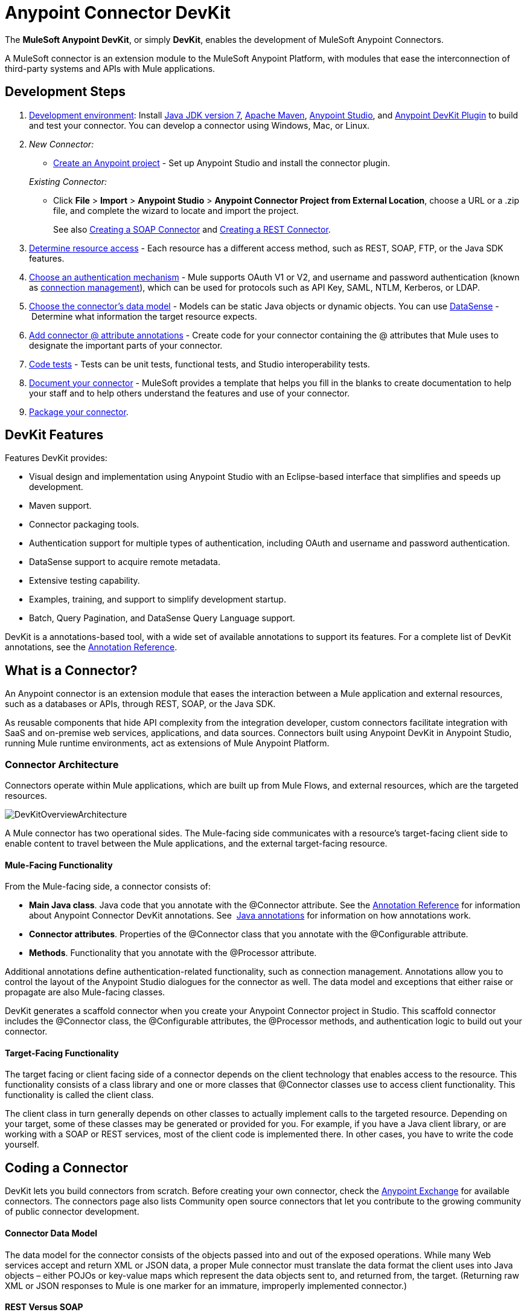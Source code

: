 = Anypoint Connector DevKit
:keywords: devkit, development, features, architecture

The *MuleSoft Anypoint DevKit*, or simply *DevKit*, enables the development of MuleSoft Anypoint Connectors.

A MuleSoft connector is an extension module to the MuleSoft Anypoint Platform, with modules that ease the interconnection of third-party systems and APIs with Mule applications.

== Development Steps

. link:/anypoint-connector-devkit/v/3.7/setting-up-your-dev-environment[Development environment]: Install link:http://www.oracle.com/technetwork/java/javase/downloads/jdk7-downloads-1880260.html[Java JDK version 7], link:https://maven.apache.org/download.cgi[Apache Maven], link:https://www.mulesoft.com/lp/dl/studio[Anypoint Studio], and link:/anypoint-connector-devkit/v/3.7/setting-up-your-dev-environment[Anypoint DevKit Plugin] to build and test your connector. You can develop a connector using Windows, Mac, or Linux.
. _New Connector:_ 
* link:/anypoint-connector-devkit/v/3.7/creating-a-java-sdk-based-connector[Create an Anypoint project] - Set up Anypoint Studio and install the connector plugin. 

+
_Existing Connector:_
* Click *File* > *Import* > *Anypoint Studio* > *Anypoint Connector Project from External Location*, choose a URL or a .zip file, and complete the wizard to locate and import the project.
+
See also link:/anypoint-connector-devkit/v/3.7/creating-a-soap-connector[Creating a SOAP Connector] and link:/anypoint-connector-devkit/v/3.7/creating-a-rest-connector[Creating a REST Connector].
. link:/anypoint-connector-devkit/v/3.7/setting-up-api-access[Determine resource access] - Each resource has a different access method, such as REST, SOAP, FTP, or the Java SDK features.
. link:/anypoint-connector-devkit/v/3.7/authentication[Choose an authentication mechanism] - Mule supports OAuth V1 or V2, and username and password authentication (known as link:/anypoint-connector-devkit/v/3.7/connection-management[connection management]), which can be used for protocols such as API Key, SAML, NTLM, Kerberos, or LDAP.
. link:/anypoint-connector-devkit/v/3.7/connector-attributes-and-operations[Choose the connector's data model] - Models can be static Java objects or dynamic objects. You can use link:/mule-user-guide/v/3.7/datasense[DataSense] - Determine what information the target resource expects.
. link:/anypoint-connector-devkit/v/3.7/defining-connector-attributes[Add connector @ attribute annotations] - Create code for your connector containing the @ attributes that Mule uses to designate the important parts of your connector.
. link:/anypoint-connector-devkit/v/3.7/developing-devkit-connector-tests[Code tests] - Tests can be unit tests, functional tests, and Studio interoperability tests.
. link:/anypoint-connector-devkit/v/3.7/connector-reference-documentation[Document your connector] - MuleSoft provides a template that helps you fill in the blanks to create documentation to help your staff and to help others understand the features and use of your connector.
. link:/anypoint-connector-devkit/v/3.7/packaging-your-connector-for-release[Package your connector].

== DevKit Features

Features DevKit provides:

* Visual design and implementation using Anypoint Studio with an Eclipse-based interface that simplifies and speeds up development.
* Maven support.
* Connector packaging tools.
* Authentication support for multiple types of authentication, including OAuth and username and password authentication.
* DataSense support to acquire remote metadata.
* Extensive testing capability.
* Examples, training, and support to simplify development startup.
* Batch, Query Pagination, and DataSense Query Language support.

DevKit is a annotations-based tool, with a wide set of available annotations to support its features. For a complete list of DevKit annotations, see the link:/anypoint-connector-devkit/v/3.7/annotation-reference[Annotation Reference].

== What is a Connector?

An Anypoint connector is an extension module that eases the interaction between a Mule application and external resources, such as a databases or APIs, through REST, SOAP, or the Java SDK.

As reusable components that hide API complexity from the integration developer, custom connectors facilitate integration with SaaS and on-premise web services, applications, and data sources. Connectors built using Anypoint DevKit in Anypoint Studio, running Mule runtime environments, act as extensions of Mule Anypoint Platform.

=== Connector Architecture

Connectors operate within Mule applications, which are built up from Mule Flows, and external resources, which are the targeted resources.

image:DevKitOverviewArchitecture.png[DevKitOverviewArchitecture]

A Mule connector has two operational sides. The Mule-facing side communicates with a resource’s target-facing client side to enable content to travel between the Mule applications, and the external target-facing resource.

==== Mule-Facing Functionality

From the Mule-facing side, a connector consists of:

* *Main Java class*. Java code that you annotate with the @Connector attribute. See the link:/anypoint-connector-devkit/v/3.7/annotation-reference[Annotation Reference] for information about Anypoint Connector DevKit annotations. See  link:http://en.wikipedia.org/wiki/Java_annotation[Java annotations] for information on how annotations work. 
* *Connector attributes*. Properties of the @Connector class that you annotate with the @Configurable attribute. 
* *Methods*. Functionality that you annotate with the @Processor attribute.

Additional annotations define authentication-related functionality, such as connection management. Annotations allow you to control the layout of the Anypoint Studio dialogues for the connector as well. The data model and exceptions that either raise or propagate are also Mule-facing classes.

DevKit generates a scaffold connector when you create your Anypoint Connector project in Studio. This scaffold connector includes the @Connector class, the @Configurable attributes, the @Processor methods, and authentication logic to build out your connector.

==== Target-Facing Functionality

The target facing or client facing side of a connector depends on the client technology that enables access to the resource. This functionality consists of a class library and one or more classes that @Connector classes use to access client functionality. This functionality is called the client class.

The client class in turn generally depends on other classes to actually implement calls to the targeted resource. Depending on your target, some of these classes may be generated or provided for you. For example, if you have a Java client library, or are working with a SOAP or REST services, most of the client code is implemented there. In other cases, you have to write the code yourself.

== Coding a Connector

DevKit lets you build connectors from scratch. Before creating your own connector, check the link:https://www.mulesoft.com/exchange#!/?types=connector&sortBy=name[Anypoint Exchange] for available connectors. The connectors page also lists Community open source connectors that let you contribute to the growing community of public connector development.

==== Connector Data Model

The data model for the connector consists of the objects passed into and out of the exposed operations. While many Web services accept and return XML or JSON data, a proper Mule connector must translate the data format the client uses into Java objects – either POJOs or key-value maps which represent the data objects sent to, and returned from, the target. (Returning raw XML or JSON responses to Mule is one marker for an immature, improperly implemented connector.)

==== REST Versus SOAP

REST simplifies access to HTTP using POST, GET, PUT, and DELETE calls to provide access to creating, getting, putting, and deleting information on a resource.

DevKit provides a set of annotations called @RestCall annotations that helps building a Connector for a RESTful API.

SOAP is a traditional means of communicating with a resource and requires a WSDL file, which is an XML file that specifies all aspects of a Java class’s structure, methods, properties, and documentation. SOAP is an industry standard with tools for governance, building, and schema information.  DevKit provides a tools that helps building a connector using a WSDL file. 

==== DevKit 3.7 Example Default Connector

The following is an example of the starting @Connector and @Configuration classes that DevKit 3.7 creates:

[source, java, linenums]
----

package org.mule.modules.demojdk;

import org.mule.api.annotations.Config;

@Connector(name="demo-jdk", friendlyName="DemoJDK")
public class DemoJDKConnector {
    @Config
    ConnectorConfig config;
    /**
     * Custom processor
     *
     * {@sample.xml ../../../doc/demo-jdk-connector.xml.sample demo-jdk:greet}
     *
     * @param friend Name to be used to generate a greeting message.
     * @return A greeting message
     */
    @Processor
    public String greet(String friend) {
        /*
         * MESSAGE PROCESSOR CODE GOES HERE
         */
        return config.getGreeting() + " " + friend + ". " + config.getReply();
    }

    public ConnectorConfig getConfig() {
        return config;
    }
    public void setConfig(ConnectorConfig config) {
        this.config = config;
    }
}
----

The DevKit 3.7 @Configuration class is as follows:

[source, java, linenums]
----
package org.mule.modules.demojdk.config;
import org.mule.api.annotations.components.Configuration;
import org.mule.api.annotations.Configurable;
import org.mule.api.annotations.param.Default;
@Configuration(friendlyName = "Configuration")
public class ConnectorConfig {
    /**
     * Greeting message
     */
    @Configurable
    @Default("Hello")
    private String greeting;
    /**
     * Reply message
     */
    @Configurable
    @Default("How are you?")
    private String reply;
    /**
     * Set greeting message
     *
     * @param greeting the greeting message
     */
    public void setGreeting(String greeting) {
        this.greeting = greeting;
    }
    /**
     * Get greeting message
     */
    public String getGreeting() {
        return this.greeting;
    }
    /**
     * Set reply
     *
     * @param reply the reply
     */
    public void setReply(String reply) {
        this.reply = reply;
    }
    /**
     * Get reply
     */
    public String getReply() {
        return this.reply;
    }
}
----

== Anypoint Connector DevKit Features

DevKit supports:

*Authentication Types*

*  link:/anypoint-connector-devkit/v/3.7/connection-management[Connection Management] (username and password authentication)
* link:/anypoint-connector-devkit/v/3.7/oauth-v1[OAuth V1]
* link:/anypoint-connector-devkit/v/3.7/oauth-v2[OAuth V2]
* Other authentication schemes:  link:/anypoint-connector-devkit/v/3.7/authentication-methods[Authentication Methods]

*API Types*

* link:/anypoint-connector-devkit/v/3.7/creating-a-connector-for-a-soap-service-via-cxf-client[SOAP APIs]
* link:/anypoint-connector-devkit/v/3.7/creating-a-connector-for-a-restful-api-using-restcall-annotations[REST APIs]
* link:/anypoint-connector-devkit/v/3.7/creating-a-connector-using-a-java-sdk[Java SDKs]

*Anypoint Platform*

* link:/anypoint-connector-devkit/v/3.7/adding-datasense[DataSense]
* link:/anypoint-connector-devkit/v/3.7/adding-datasense-query-language[DataSense Query Language]
* link:/anypoint-connector-devkit/v/3.7/adding-query-pagination-support[Query Pagination]
* link:/anypoint-connector-devkit/v/3.7/building-a-batch-enabled-connector[Batch]
* link:/anypoint-connector-devkit/v/3.7/installing-and-testing-your-connector-in-studio[Anypoint Studio Support]

*Connector Development Lifecycle*

* link:/anypoint-connector-devkit/v/3.7/setting-up-your-dev-environment[Setting Up a Connector Project]
* link:/anypoint-connector-devkit/v/3.7/creating-a-java-sdk-based-connector[Writing Connector Code]
* link:/anypoint-connector-devkit/v/3.7/developing-devkit-connector-tests[Writing Connector Tests]
* link:/anypoint-connector-devkit/v/3.7/connector-reference-documentation[Documenting a Connector Project]
* link:/anypoint-connector-devkit/v/3.7/packaging-your-connector-for-release[Packaging a Connector]

== See Also

[width="100%",cols="50%,50%",options="header",]
|===
|Document |Description
|link:/anypoint-connector-devkit/v/3.7/anypoint-connector-development[Connector Development] |Provides steps to follow from set up to packaging a connector.
|link:/mule-user-guide/v/3.7/anypoint-connectors[Anypoint Connectors] |How to use and implement connectors - this section is in the Mule User Guide.
|https://www.mulesoft.com/exchange#!/?types=connector&sortBy=name[Connectors] |Connectors available from MuleSoft or third party sources.
|link:/mule-user-guide/v/3.7/datasense-enabled-connectors[DataSense-Enabled Connectors] |View which MuleSoft connectors support DataSense.
|link:/anypoint-connector-devkit/v/3.7/annotation-reference[Annotations Reference] |Describes DevKit elements that start with an at sign(@), which you can use in your connector to identify classes and functions for Anypoint functionality.
|link:/anypoint-connector-devkit/v/3.7/anypoint-connector-examples[Examples] a|
* link:/anypoint-connector-devkit/v/3.7/tutorial-barn-connector[Tutorial - Barn Connector]
* link:/anypoint-connector-devkit/v/3.7/creating-a-connector-using-a-java-sdk[Creating a Connector Using a Java SDK]
* link:/anypoint-connector-devkit/v/3.7/creating-a-connector-for-a-soap-service-via-cxf-client[Creating a Connector for a SOAP Service Via CXF Client]
* link:/anypoint-connector-devkit/v/3.7/creating-a-connector-for-a-restful-api-using-jersey[Creating a Connector for a RESTful API Using Jersey]
* link:/anypoint-connector-devkit/v/3.7/creating-a-connector-for-a-restful-api-using-restcall-annotations[Creating a Connector for a RESTful API using @RESTCall Annotations]

|===
